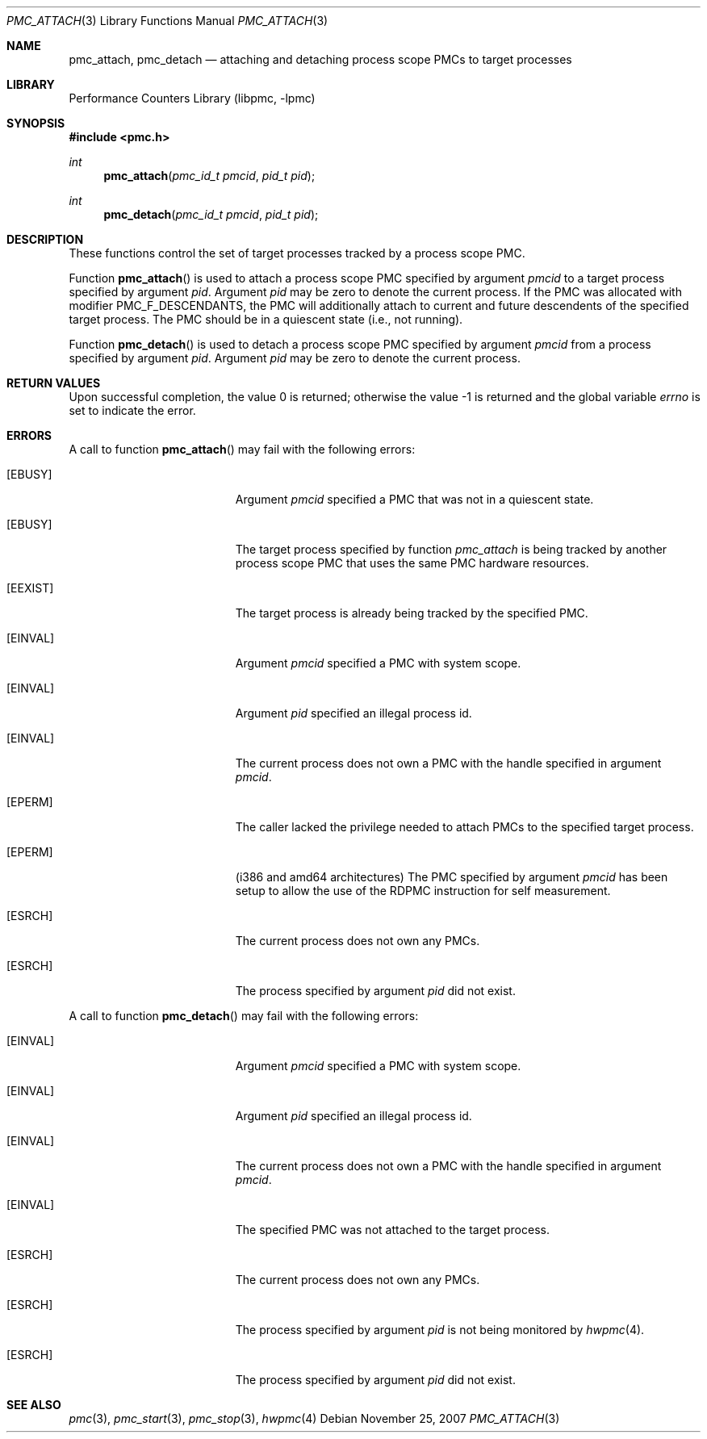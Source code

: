 .\" Copyright (c) 2007 Joseph Koshy.  All rights reserved.
.\"
.\" Redistribution and use in source and binary forms, with or without
.\" modification, are permitted provided that the following conditions
.\" are met:
.\" 1. Redistributions of source code must retain the above copyright
.\"    notice, this list of conditions and the following disclaimer.
.\" 2. Redistributions in binary form must reproduce the above copyright
.\"    notice, this list of conditions and the following disclaimer in the
.\"    documentation and/or other materials provided with the distribution.
.\"
.\" This software is provided by Joseph Koshy ``as is'' and
.\" any express or implied warranties, including, but not limited to, the
.\" implied warranties of merchantability and fitness for a particular purpose
.\" are disclaimed.  in no event shall Joseph Koshy be liable
.\" for any direct, indirect, incidental, special, exemplary, or consequential
.\" damages (including, but not limited to, procurement of substitute goods
.\" or services; loss of use, data, or profits; or business interruption)
.\" however caused and on any theory of liability, whether in contract, strict
.\" liability, or tort (including negligence or otherwise) arising in any way
.\" out of the use of this software, even if advised of the possibility of
.\" such damage.
.\"
.\" $FreeBSD$
.\"
.Dd November 25, 2007
.Dt PMC_ATTACH 3
.Os
.Sh NAME
.Nm pmc_attach ,
.Nm pmc_detach
.Nd attaching and detaching process scope PMCs to target processes
.Sh LIBRARY
.Lb libpmc
.Sh SYNOPSIS
.In pmc.h
.Ft int
.Fn pmc_attach "pmc_id_t pmcid" "pid_t pid"
.Ft int
.Fn pmc_detach "pmc_id_t pmcid" "pid_t pid"
.Sh DESCRIPTION
These functions control the set of target processes tracked by a
process scope PMC.
.Pp
Function
.Fn pmc_attach
is used to attach a process scope PMC specified by argument
.Fa pmcid
to a target process specified by argument
.Fa pid .
Argument
.Fa pid
may be zero to denote the current process.
If the PMC was allocated with modifier
.Dv PMC_F_DESCENDANTS ,
the PMC will additionally attach to current and future descendents of
the specified target process.
The PMC should be in a quiescent state (i.e., not running).
.Pp
Function
.Fn pmc_detach
is used to detach a process scope PMC specified by argument
.Fa pmcid
from a process specified by argument
.Fa pid .
Argument
.Fa pid
may be zero to denote the current process.
.Sh RETURN VALUES
.Rv -std
.Sh ERRORS
A call to function
.Fn pmc_attach
may fail with the following errors:
.Bl -tag -width Er
.It Bq Er EBUSY
Argument
.Fa pmcid
specified a PMC that was not in a quiescent state.
.It Bq Er EBUSY
The target process specified by function
.Fa pmc_attach
is being tracked by another process scope PMC that uses the same PMC
hardware resources.
.It Bq Er EEXIST
The target process is already being tracked by the specified PMC.
.It Bq Er EINVAL
Argument
.Fa pmcid
specified a PMC with system scope.
.It Bq Er EINVAL
Argument
.Fa pid
specified an illegal process id.
.It Bq Er EINVAL
The current process does not own a PMC with the handle specified in
argument
.Fa pmcid .
.It Bq Er EPERM
The caller lacked the privilege needed to attach PMCs to
the specified target process.
.It Bq Er EPERM
(i386 and amd64 architectures) The PMC specified by argument
.Fa pmcid
has been setup to allow the use of the RDPMC instruction for
self measurement.
.It Bq Er ESRCH
The current process does not own any PMCs.
.It Bq Er ESRCH
The process specified by argument
.Fa pid
did not exist.
.El
.Pp
A call to function
.Fn pmc_detach
may fail with the following errors:
.Bl -tag -width Er
.It Bq Er EINVAL
Argument
.Fa pmcid
specified a PMC with system scope.
.It Bq Er EINVAL
Argument
.Fa pid
specified an illegal process id.
.It Bq Er EINVAL
The current process does not own a PMC with the handle specified in
argument
.Fa pmcid .
.It Bq Er EINVAL
The specified PMC was not attached to the target process.
.It Bq Er ESRCH
The current process does not own any PMCs.
.It Bq Er ESRCH
The process specified by argument
.Fa pid
is not being monitored by
.Xr hwpmc 4 .
.It Bq Er ESRCH
The process specified by argument
.Fa pid
did not exist.
.El
.Sh SEE ALSO
.Xr pmc 3 ,
.Xr pmc_start 3 ,
.Xr pmc_stop 3 ,
.Xr hwpmc 4

